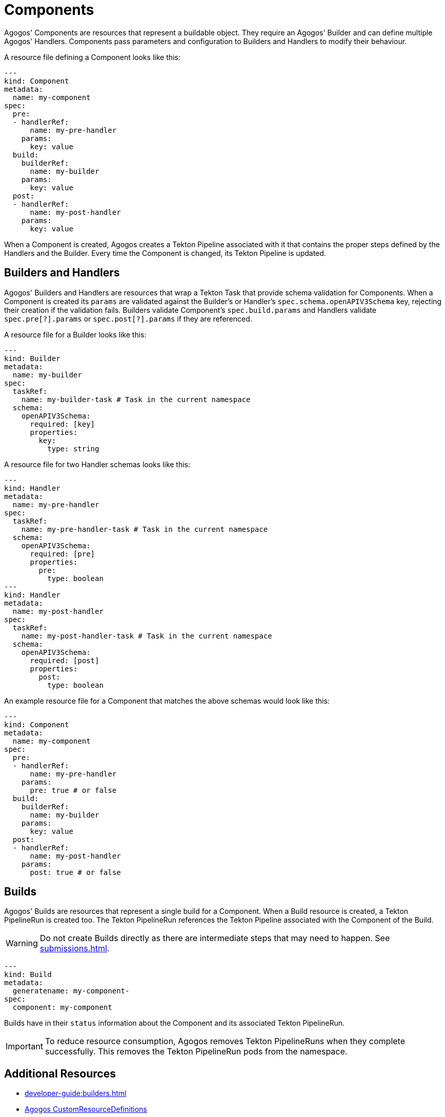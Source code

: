 = Components

Agogos' Components are resources that represent a buildable object. They
require an Agogos' Builder and can define multiple Agogos' Handlers. Components
pass parameters and configuration to Builders and Handlers to modify their
behaviour.

A resource file defining a Component looks like this:

[source,yaml]
----
---
kind: Component
metadata:
  name: my-component
spec:
  pre:
  - handlerRef:
      name: my-pre-handler
    params:
      key: value
  build:
    builderRef:
      name: my-builder
    params:
      key: value
  post:
  - handlerRef:
      name: my-post-handler
    params:
      key: value
----

When a Component is created, Agogos creates a Tekton Pipeline associated with
it that contains the proper steps defined by the Handlers and the Builder. Every
time the Component is changed, its Tekton Pipeline is updated.

== Builders and Handlers
Agogos' Builders and Handlers are resources that wrap a Tekton Task that provide
schema validation for Components. When a Component is created its `params` are
validated against the Builder's or Handler's `spec.schema.openAPIV3Schema` key,
rejecting their creation if the validation fails. Builders validate Component's
`spec.build.params` and Handlers validate `spec.pre[?].params` or
`spec.post[?].params` if they are referenced.

A resource file for a Builder looks like this:

[source,yaml]
----
---
kind: Builder
metadata:
  name: my-builder
spec:
  taskRef:
    name: my-builder-task # Task in the current namespace
  schema:
    openAPIV3Schema:
      required: [key]
      properties:
        key:
          type: string
----

A resource file for two Handler schemas looks like this:

[source,yaml]
----
---
kind: Handler
metadata:
  name: my-pre-handler
spec:
  taskRef:
    name: my-pre-handler-task # Task in the current namespace
  schema:
    openAPIV3Schema:
      required: [pre]
      properties:
        pre:
          type: boolean
---
kind: Handler
metadata:
  name: my-post-handler
spec:
  taskRef:
    name: my-post-handler-task # Task in the current namespace
  schema:
    openAPIV3Schema:
      required: [post]
      properties:
        post:
          type: boolean
----

An example resource file for a Component that matches the above schemas would look like this:

[source,yaml]
----
---
kind: Component
metadata:
  name: my-component
spec:
  pre:
  - handlerRef:
      name: my-pre-handler
    params:
      pre: true # or false
  build:
    builderRef:
      name: my-builder
    params:
      key: value
  post:
  - handlerRef:
      name: my-post-handler
    params:
      post: true # or false
----

== Builds
Agogos' Builds are resources that represent a single build for a Component. When
a Build resource is created, a Tekton PipelineRun is created too. The Tekton
PipelineRun references the Tekton Pipeline associated with the Component of the
Build.

[WARNING]
====
Do not create Builds directly as there are intermediate steps that may need to
happen. See
xref:submissions.adoc[].
====

[source,yaml]
----
---
kind: Build
metadata:
  generatename: my-component-
spec:
  component: my-component
----

Builds have in their `status` information about the Component and its
associated Tekton PipelineRun.

[IMPORTANT]
====
To reduce resource consumption, Agogos removes Tekton PipelineRuns when they
complete successfully. This removes the Tekton PipelineRun pods from the namespace.
====

== Additional Resources

* xref:developer-guide:builders.adoc[]
* link:https://gitlab.cee.redhat.com/agogos/agogos/-/blob/main/cli/src/main/resources/deployment/crds/[Agogos CustomResourceDefinitions]
* link:https://gitlab.cee.redhat.com/agogos/agogos/-/tree/main/core/src/main/java/com/redhat/agogos/core/v1alpha1[Agogos custom resources in Java]
* link:https://gitlab.cee.redhat.com/agogos/agogos/-/tree/main/operator/src/main/java/com/redhat/agogos/operator/k8s/controllers[Agogos controllers in Java]

